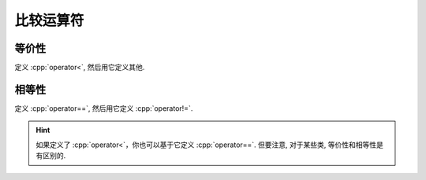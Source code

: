 ************************************************************************************************************************
比较运算符
************************************************************************************************************************

========================================================================================================================
等价性
========================================================================================================================

定义 :cpp:`operator<`, 然后用它定义其他.

.. code-block:: cpp
  :linenos:

  class Widget {
   public:
    // 定义 operator< 以获得严格弱序
    friend bool operator<(Widget const& lhs, Widget const& rhs) {
      return lhs.value_ < rhs.value_;
    }

    // 通过 operator< 定义其他关系运算符
    friend bool operator>(Widget const& lhs, Widget const& rhs) {
      return rhs < lhs;
    }
    friend bool operator<=(Widget const& lhs, Widget const& rhs) {
      return !(lhs > rhs);
    }
    friend bool operator>=(Widget const& lhs, Widget const& rhs) {
      return !(lhs < rhs);
    }

   private:
    int value_;
  };

========================================================================================================================
相等性
========================================================================================================================

定义 :cpp:`operator==`, 然后用它定义 :cpp:`operator!=`.

.. code-block:: cpp
  :linenos:

  class Widget {
   public:
    // 定义 operator==
    friend bool operator==(Widget const& lhs, Widget const& rhs) {
      return lhs.value_ == rhs.value_;
    }

    // 通过 operator== 定义 operator!=
    friend bool operator!=(Widget const& lhs, Widget const& rhs) {
      return !(lhs == rhs);
    }

   private:
    int value_;
  };

.. hint::

  如果定义了 :cpp:`operator<`，你也可以基于它定义 :cpp:`operator==`. 但要注意, 对于某些类, 等价性和相等性是有区别的.